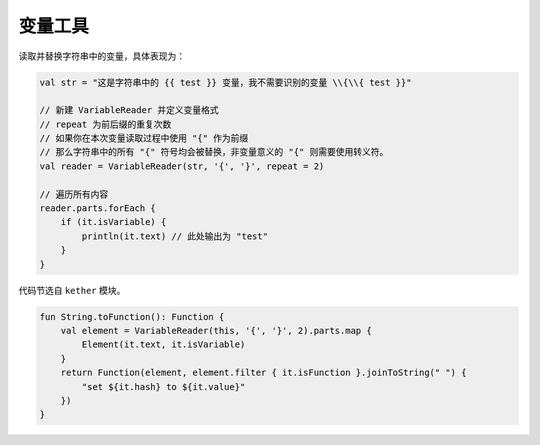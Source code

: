 ========
变量工具
========

读取并替换字符串中的变量，具体表现为：

.. code-block:: kotlin

    val str = "这是字符串中的 {{ test }} 变量，我不需要识别的变量 \\{\\{ test }}"

    // 新建 VariableReader 并定义变量格式
    // repeat 为前后缀的重复次数
    // 如果你在本次变量读取过程中使用 "{" 作为前缀
    // 那么字符串中的所有 "{" 符号均会被替换，非变量意义的 "{" 则需要使用转义符。
    val reader = VariableReader(str, '{', '}', repeat = 2)

    // 遍历所有内容
    reader.parts.forEach {
        if (it.isVariable) {
            println(it.text) // 此处输出为 "test"
        }
    }

代码节选自 ``kether`` 模块。

.. code-block:: kotlin

    fun String.toFunction(): Function {
        val element = VariableReader(this, '{', '}', 2).parts.map {
            Element(it.text, it.isVariable)
        }
        return Function(element, element.filter { it.isFunction }.joinToString(" ") {
            "set ${it.hash} to ${it.value}"
        })
    }